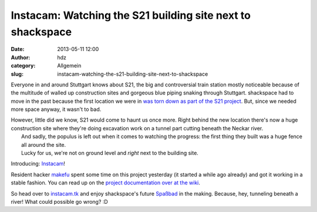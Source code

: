 Instacam: Watching the S21 building site next to shackspace
###########################################################
:date: 2013-05-11 12:00
:author: hdz
:category: Allgemein
:slug: instacam-watching-the-s21-building-site-next-to-shackspace

|current|\ Everyone in and around Stuttgart knows about S21, the big and controversial train station mostly noticeable because of the multitude of walled up construction sites and gorgeous blue piping snaking through Stuttgart. shackspace had to move in the past because the first location we were in `was torn down as part of the S21 project <http://shackspace.de/?p=3126>`__. But, since we needed more space anyway, it wasn't to bad.

| However, little did we know, S21 would come to haunt us once more. Right behind the new location there's now a huge construction site where they're doing excavation work on a tunnel part cutting beneath the Neckar river.
|  And sadly, the populus is left out when it comes to watching the progress: the first thing they built was a huge fence all around the site.
|  Lucky for us, we're not on ground level and *right* next to the building site.

Introducing: `Instacam <http://instacam.tk/>`__!

Resident hacker \ `makefu <https://twitter.com/makefoo>`__ spent some
time on this project yesterday (it started a while ago already) and got
it working in a stable fashion. You can read up on the `project
documentation over at the
wiki <http://shackspace.de/wiki/doku.php?id=project:instacam>`__.

So head over to `instacam.tk <http://instacam.tk/>`__ and enjoy
shackspace's future
`Spaßbad <http://de.wikipedia.org/wiki/Spa%C3%9Fbad#Freizeitbad>`__ in
the making. Because, hey, tunneling beneath a river! What could possible
go wrong? :D

 

.. |current| image:: http://shackspace.de/wp-content/uploads/2013/05/current-300x225.jpg
   :target: http://shackspace.de/wp-content/uploads/2013/05/current.jpg


